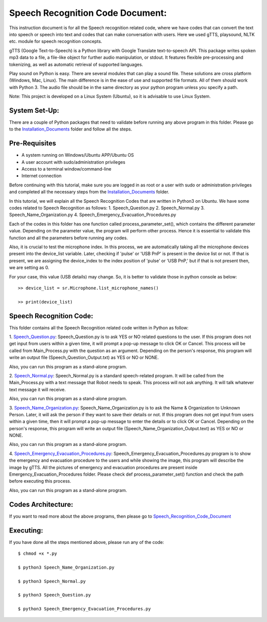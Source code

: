 Speech Recognition Code Document:
**********************************
This instruction document is for all the Speech recognition related code, where we have codes that can convert the text into speech or speech into text and codes that can make conversation with users. Here we used gTTS, playsound, NLTK etc. module for speech recognition concepts.

gTTS (Google Text-to-Speech) is a Python library with Google Translate text-to-speech API. This package writes spoken mp3 data to a file, a file-like object for further audio manipulation, or stdout. It features flexible pre-processing and tokenizing, as well as automatic retrieval of supported languages.

Play sound on Python is easy. There are several modules that can play a sound file. These solutions are cross platform (Windows, Mac, Linux). The main difference is in the ease of use and supported file formats. All of them should work with Python 3. The audio file should be in the same directory as your python program unless you specify a path.

Note: This project is developed on a Linux System (Ubuntu), so it is advisable to use Linux System.

System Set-Up:
-----------------------------------
There are a couple of Python packages that need to validate before running any above program in this folder. Please go to the Installation_Documents_ folder and follow all the steps.

.. _Installation_Documents: https://github.com/ripanmukherjee/Robotic-Greeter/tree/master/Installation_Documents

Pre-Requisites
-----------------------------------
•	A system running on Windows/Ubuntu APP/Ubuntu OS
•	A user account with sudo/administration privileges
•	Access to a terminal window/command-line
•	Internet connection

Before continuing with this tutorial, make sure you are logged in as root or a user with sudo or administration privileges and completed all the necessary steps from the Installation_Documents_ folder.

In this tutorial, we will explain all the Speech Recognition Codes that are written in Python3 on Ubuntu. We have some codes related to Speech Recognition as follows:
1.	Speech_Question.py
2.	Speech_Normal.py
3.	Speech_Name_Organization.py
4.	Speech_Emergency_Evacuation_Procedures.py

Each of the codes in this folder has one function called process_parameter_set(), which contains the different parameter value. Depending on the parameter value, the program will perform other process. Hence it is essential to validate this function and all the parameters before running any codes.

Also, it is crucial to test the microphone index. In this process, we are automatically taking all the microphone devices present into the device_list variable. Later, checking if 'pulse' or 'USB PnP' is present in the device list or not. If that is present, we are assigning the device_index to the index position of 'pulse' or 'USB PnP,' but if that is not present then, we are setting as 0.

For your case, this value (USB details) may change. So, it is better to validate those in python console as below::


    >> device_list = sr.Microphone.list_microphone_names()

    >> print(device_list)



Speech Recognition Code:
-----------------------------------

This folder contains all the Speech Recognition related code written in Python as follow:

1. Speech_Question.py_:
Speech_Question.py is to ask YES or NO related questions to the user. If this program does not get input from users within a given time, it will prompt a pop-up message to click OK or Cancel. This process will be called from Main_Process.py with the question as an argument. Depending on the person's response, this program will write an output file (Speech_Question_Output.txt) as YES or NO or NONE.

Also, you can run this program as a stand-alone program.

2. Speech_Normal.py_:
Speech_Normal.py is a standard speech-related program. It will be called from the Main_Process.py with a text message that Robot needs to speak. This process will not ask anything. It will talk whatever text message it will receive.

Also, you can run this program as a stand-alone program.

3. Speech_Name_Organization.py_:
Speech_Name_Organization.py is to ask the Name & Organization to Unknown Person. Later, it will ask the person if they want to save their details or not. If this program does not get input from users within a given time, then it will prompt a pop-up message to enter the details or to click OK or Cancel. Depending on the person's response, this program will write an output file (Speech_Name_Organization_Output.text) as YES or NO or NONE.

Also, you can run this program as a stand-alone program.

4. Speech_Emergency_Evacuation_Procedures.py_:
Speech_Emergency_Evacuation_Procedures.py program is to show the emergency and evacuation procedure to the users and while showing the image, this program will describe the image by gTTS. All the pictures of emergency and evacuation procedures are present inside Emergency_Evacuation_Procedures folder. Please check def process_parameter_set() function and check the path before executing this process.

Also, you can run this program as a stand-alone program.

.. _Speech_Question.py:             https://github.com/ripanmukherjee/Robotic-Greeter/blob/master/Development_Code/Speech_Recognition_Code/Speech_Question.py
.. _Speech_Normal.py:               https://github.com/ripanmukherjee/Robotic-Greeter/blob/master/Development_Code/Speech_Recognition_Code/Speech_Normal.py
.. _Speech_Name_Organization.py:    https://github.com/ripanmukherjee/Robotic-Greeter/blob/master/Development_Code/Speech_Recognition_Code/Speech_Name_Organization.py
.. _Speech_Emergency_Evacuation_Procedures.py: https://github.com/ripanmukherjee/Robotic-Greeter/blob/master/Development_Code/Speech_Recognition_Code/Speech_Emergency_Evacuation_Procedures.py

Codes Architecture:
-----------------------------------
If you want to read more about the above programs, then please go to Speech_Recognition_Code_Document_

.. _Speech_Recognition_Code_Document:

Executing:
-------------
If you have done all the steps mentioned above, please run any of the code::

    $ chmod +x *.py

    $ python3 Speech_Name_Organization.py

    $ python3 Speech_Normal.py

    $ python3 Speech_Question.py

    $ python3 Speech_Emergency_Evacuation_Procedures.py

